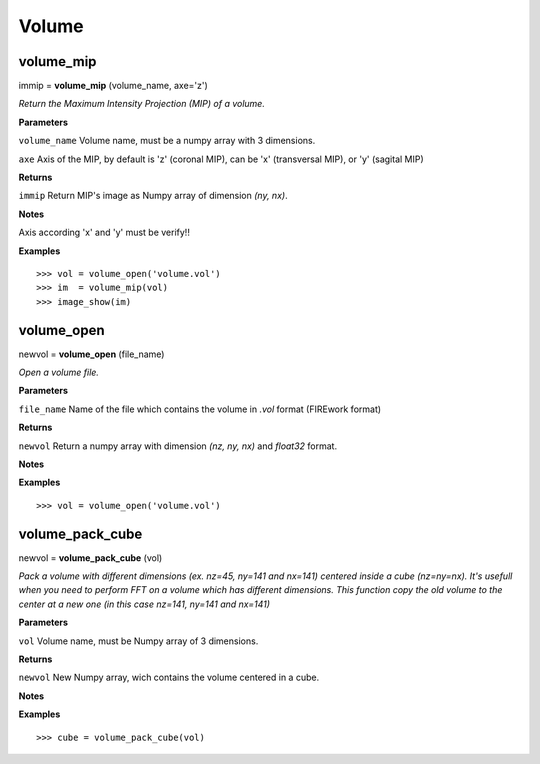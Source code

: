 Volume
======

volume_mip
----------

immip = **volume_mip** (volume_name, axe='z')

*Return the Maximum Intensity Projection (MIP) of a volume.*

**Parameters**

``volume_name`` Volume name, must be a numpy array with 3 dimensions.

``axe`` Axis of the MIP, by default is 'z' (coronal MIP), can be 'x' (transversal MIP), or 'y' (sagital MIP)

**Returns**

``immip`` Return MIP's image as Numpy array of dimension *(ny, nx)*.

**Notes**

Axis according 'x' and 'y' must be verify!!

**Examples**

::

	>>> vol = volume_open('volume.vol')
	>>> im  = volume_mip(vol)
	>>> image_show(im)


volume_open
-----------

newvol = **volume_open** (file_name)

*Open a volume file.*

**Parameters**

``file_name`` Name of the file which contains the volume in *.vol* format (FIREwork format)

**Returns**

``newvol`` Return a numpy array with dimension *(nz, ny, nx)* and *float32* format.

**Notes**

**Examples**

::

	>>> vol = volume_open('volume.vol')

volume_pack_cube
----------------

newvol = **volume_pack_cube** (vol)

*Pack a volume with different dimensions (ex. nz=45, ny=141 and nx=141) centered inside a cube (nz=ny=nx). It's usefull when you need to perform FFT on a volume which has different dimensions. This function copy the old volume to the center at a new one (in this case nz=141, ny=141 and nx=141)* 

**Parameters**

``vol`` Volume name, must be Numpy array of 3 dimensions.

**Returns**

``newvol`` New Numpy array, wich contains the volume centered in a cube.

**Notes**

**Examples**

::

	>>> cube = volume_pack_cube(vol)

